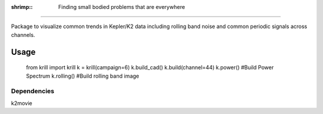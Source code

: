 :shrimp:: Finding small bodied problems that are everywhere
===========================================================

Package to visualize common trends in Kepler/K2 data including rolling band noise and common periodic signals across channels.

Usage
=====

    from krill import krill
    k = krill(campaign=6)
    k.build_cad()
    k.build(channel=44)
    k.power()     #Build Power Spectrum
    k.rolling()   #Build rolling band image


Dependencies
------------
k2movie

